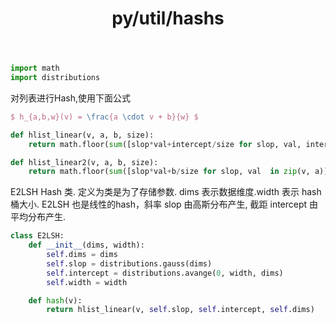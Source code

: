 :PROPERTIES:
:ID:       db7a9abc-a2c0-4df7-99b9-bd545e7331c1
:header-args: :tangle py/hashs.py :comments both
:END:
#+title: py/util/hashs

#+BEGIN_SRC python
  import math
  import distributions
#+END_SRC

对列表进行Hash,使用下面公式
#+BEGIN_SRC latex :results file :tangle no
  $ h_{a,b,w}(v) = \frac{a \cdot v + b}{w} $
#+END_SRC

#+RESULTS:
[[file:c:/Users/ASUS/AppData/Local/Temp/babel-Ns3xyL//EpNzXA-1.png]]

#+BEGIN_SRC python
  def hlist_linear(v, a, b, size):
      return math.floor(sum([slop*val+intercept/size for slop, val, intercept  in zip(v, a, b)]))
#+END_SRC

#+BEGIN_SRC python
  def hlist_linear2(v, a, b, size):
      return math.floor(sum([slop*val+b/size for slop, val  in zip(v, a)]))
#+END_SRC

E2LSH Hash 类. 定义为类是为了存储参数.
dims 表示数据维度.width 表示 hash桶大小.
E2LSH 也是线性的hash，斜率 slop 由高斯分布产生, 截距 intercept 由平均分布产生.
#+BEGIN_SRC python
  class E2LSH:
      def __init__(dims, width):
          self.dims = dims
          self.slop = distributions.gauss(dims)
          self.intercept = distributions.avange(0, width, dims)
          self.width = width

      def hash(v):
          return hlist_linear(v, self.slop, self.intercept, self.dims)
#+END_SRC
